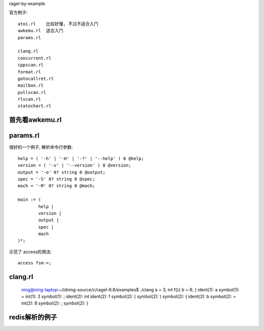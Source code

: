 ragel-by-example


官方例子::

    atoi.rl    比较好懂, 不过不适合入门
    awkemu.rl  适合入门
    params.rl

    clang.rl
    concurrent.rl
    cppscan.rl
    format.rl
    gotocallret.rl
    mailbox.rl
    pullscan.rl
    rlscan.rl
    statechart.rl

首先看awkemu.rl
===============

params.rl
=========

很好的一个例子, 解析命令行参数::

	help = ( '-h' | '-H' | '-?' | '--help' ) 0 @help;
	version = ( '-v' | '--version' ) 0 @version;
	output = '-o' 0? string 0 @output;
	spec = '-S' 0? string 0 @spec;
	mach = '-M' 0? string 0 @mach;

	main := (
		help |
		version |
		output |
		spec |
		mach
	)*;

示范了 access的用法::

	access fsm->;

clang.rl
========

    ning@ning-laptop:~/idning-source/c/ragel-6.8/examples$ ./clang
    a = 3;
    int f(){ b = 8; }
    ident(1): a
    symbol(1): =
    int(1): 3
    symbol(1): ;
    ident(2): int
    ident(2): f
    symbol(2): (
    symbol(2): )
    symbol(2): {
    ident(2): b
    symbol(2): =
    int(2): 8
    symbol(2): ;
    symbol(2): }

redis解析的例子
===============


